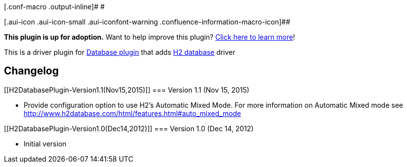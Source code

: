[.conf-macro .output-inline]# #

[.aui-icon .aui-icon-small .aui-iconfont-warning .confluence-information-macro-icon]##

*This plugin is up for adoption.* Want to help improve this plugin?
https://wiki.jenkins-ci.org/display/JENKINS/Adopt+a+Plugin[Click here to
learn more]!

[.conf-macro .output-inline]#This is a driver plugin for
https://wiki.jenkins-ci.org/display/JENKINS/Database+Plugin[Database
plugin] that adds http://h2database.com/[H2 database] driver#

[[H2DatabasePlugin-Changelog]]
== Changelog

[[H2DatabasePlugin-Version1.1(Nov15,2015)]]
=== Version 1.1 (Nov 15, 2015)

* Provide configuration option to use H2's Automatic Mixed Mode. For
more information on Automatic Mixed mode see
http://www.h2database.com/html/features.html#auto_mixed_mode

[[H2DatabasePlugin-Version1.0(Dec14,2012)]]
=== Version 1.0 (Dec 14, 2012)

* Initial version
